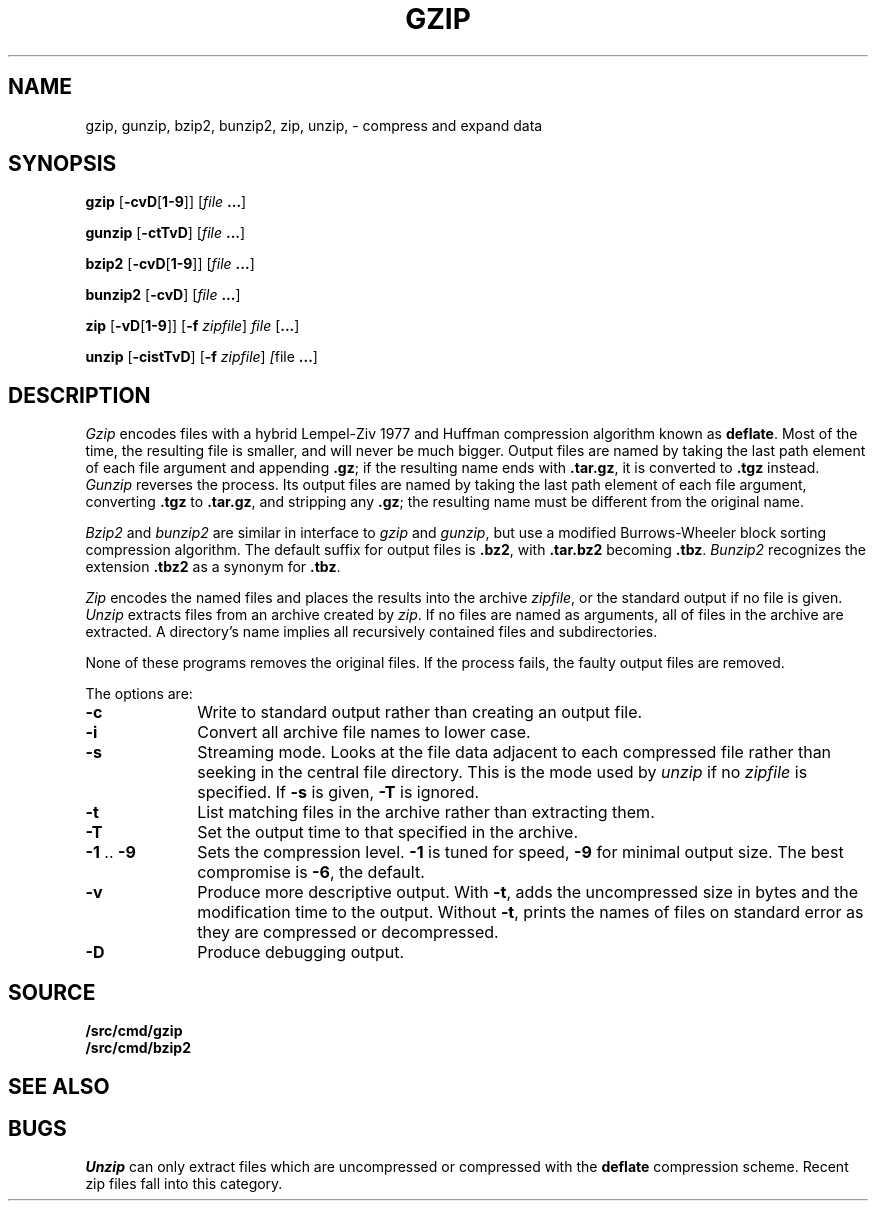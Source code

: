 .TH GZIP 1
.SH NAME
gzip, gunzip, bzip2, bunzip2, zip, unzip, \- compress and expand data
.SH SYNOPSIS
.B gzip
.RB [ -cvD [ 1-9 ]]
.RI [ file
.BR ... ]
.PP
.B gunzip
.RB [ -ctTvD ]
.RI [ file
.BR ... ]
.PP
.B bzip2
.RB [ -cvD [ 1-9 ]]
.RI [ file
.BR ... ]
.PP
.B bunzip2
.RB [ -cvD ]
.RI [ file
.BR ... ]
.PP
.B zip
.RB [ -vD [ 1-9 ]]
.RB [ -f
.IR zipfile ]
.I file
.RB [ ... ]
.PP
.B unzip
.RB [ -cistTvD ]
.RB [ -f
.IR zipfile ]
.IR [ file
.BR ... ]
.SH DESCRIPTION
.PP
.I Gzip
encodes files with a hybrid Lempel-Ziv 1977 and Huffman compression algorithm
known as
.BR deflate .
Most of the time, the resulting file is smaller,
and will never be much bigger.
Output files are named by taking the last path element of each file argument
and appending
.BR .gz ;
if the resulting name ends with
.BR .tar.gz ,
it is converted to
.B .tgz
instead.
.I Gunzip
reverses the process.
Its output files are named by taking the last path element of each file argument,
converting
.B .tgz
to
.BR .tar.gz ,
and stripping any
.BR .gz ;
the resulting name must be different from the original name.
.PP
.I Bzip2
and
.I bunzip2
are similar in interface to
.I gzip
and
.IR gunzip ,
but use a modified Burrows-Wheeler block sorting
compression algorithm.
The default suffix for output files is
.BR .bz2 ,
with
.B .tar.bz2
becoming
.BR .tbz .
.I Bunzip2
recognizes the extension 
.B .tbz2
as a synonym for
.BR .tbz .
.PP
.I Zip
encodes the named files and places the results into the archive
.IR zipfile ,
or the standard output if no file is given.
.I Unzip
extracts files from an archive created by
.IR zip .
If no files are named as arguments, all of files in the archive are extracted.
A directory's name implies all recursively contained files and subdirectories.
.PP
None of these programs removes the original files.
If the process fails, the faulty output files are removed.
.PP
The options are:
.TP 1i
.B -c
Write to standard output rather than creating an output file.
.TP
.B -i
Convert all archive file names to lower case.
.TP
.B -s
Streaming mode.  Looks at the file data adjacent to each compressed file
rather than seeking in the central file directory.
This is the mode used by
.I unzip
if no
.I zipfile
is specified.
If
.B -s
is given,
.B -T
is ignored.
.TP
.B -t
List matching files in the archive rather than extracting them.
.TP
.B -T
Set the output time to that specified in the archive.
.TP
.BR -1 " .. " -9
Sets the compression level.
.B -1
is tuned for speed,
.B -9
for minimal output size.
The best compromise is
.BR -6 ,
the default.
.TP
.B -v
Produce more descriptive output.
With
.BR -t ,
adds the uncompressed size in bytes and the modification time to the output.
Without
.BR -t ,
prints the names of files on standard error as they are compressed or decompressed.
.TP
.B -D
Produce debugging output.
.SH SOURCE
.B \*9/src/cmd/gzip
.br
.B \*9/src/cmd/bzip2
.SH SEE ALSO
.IM tar (1) ,
.IM compress (1)
.SH BUGS
.I Unzip
can only extract files which are uncompressed or compressed
with the
.B deflate
compression scheme.  Recent zip files fall into this category.
